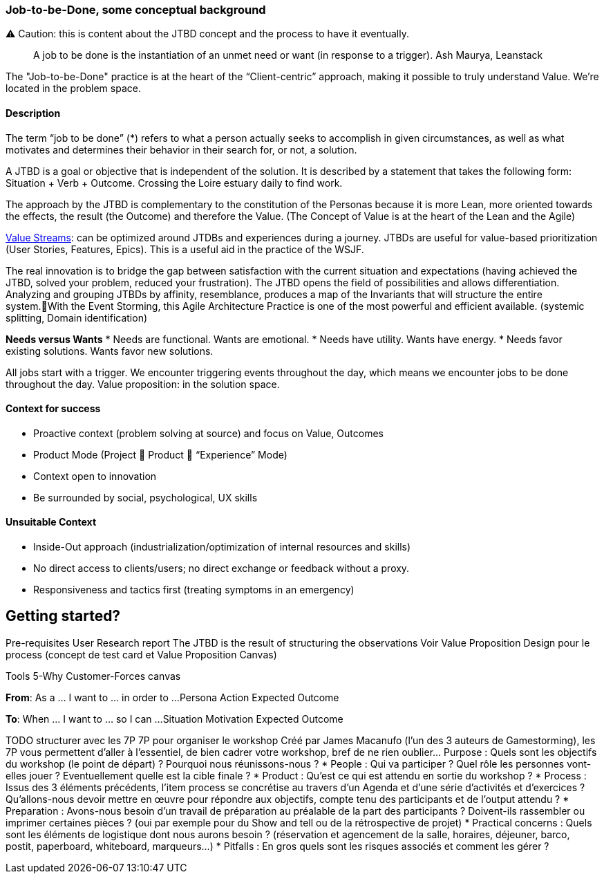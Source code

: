 === Job-to-be-Done, some conceptual background

⚠️ Caution: this is content about the JTBD concept and the process to have it eventually.

> A job to be done is the instantiation of an unmet need or want (in response to a trigger). Ash Maurya, Leanstack

The "Job-to-be-Done" practice is at the heart of the “Client-centric” approach, making it possible to truly understand Value.
We're located in the problem space.

==== Description
The term “job to be done” (*) refers to what a person actually seeks to accomplish in given circumstances, as well as what motivates and determines their behavior in their search for, or not, a solution. 

A JTBD is a goal or objective that is independent of the solution. It is described by a statement that takes the following form: Situation + Verb + Outcome. Crossing the Loire estuary daily to find work.

The approach by the JTBD is complementary to the constitution of the Personas because it is more Lean, more oriented towards the effects, the result (the Outcome) and therefore the Value. (The Concept of Value is at the heart of the Lean and the Agile)

xref:../docs/glossary/value-stream.adoc[Value Streams]: can be optimized around JTDBs and experiences during a journey. JTBDs are useful for value-based prioritization (User Stories, Features, Epics). This is a useful aid in the practice of the WSJF.

The real innovation is to bridge the gap between satisfaction with the current situation and expectations (having achieved the JTBD, solved your problem, reduced your frustration). The JTBD opens the field of possibilities and allows differentiation.
Analyzing and grouping JTBDs by affinity, resemblance, produces a map of the Invariants that will structure the entire system.With the Event Storming, this Agile Architecture Practice is one of the most powerful and efficient available. (systemic splitting, Domain identification)

**Needs versus Wants**
* Needs are functional. Wants are emotional.
* Needs have utility. Wants have energy.
* Needs favor existing solutions. Wants favor new solutions.

All jobs start with a trigger.
We encounter triggering events throughout the day, which means we encounter jobs to be done throughout the day.
Value proposition: in the solution space.

==== Context for success

* Proactive context (problem solving at source) and focus on Value, Outcomes
* Product Mode (Project  Product  “Experience” Mode) 
* Context open to innovation
* Be surrounded by social, psychological, UX skills

==== Unsuitable Context 

* Inside-Out approach (industrialization/optimization of internal resources and skills)
* No direct access to clients/users; no direct exchange or feedback without a proxy.
* Responsiveness and tactics first (treating symptoms in an emergency)

== Getting started?

Pre-requisites
User Research report
The JTBD is the result of structuring the observations
Voir Value Proposition Design pour le process (concept de test card et Value Proposition Canvas)

Tools
5-Why 
Customer-Forces canvas

**From**:
As a ... I want to ... in order to ...
Persona  Action        Expected Outcome
[too many assumptions]
**To**:
When ... I want to ... so I can ... 
Situation Motivation   Expected Outcome

TODO structurer avec les 7P
7P pour organiser le workshop
Créé par James Macanufo (l’un des 3 auteurs de Gamestorming), les 7P vous permettent d’aller à l’essentiel, de bien cadrer votre workshop, bref de ne rien oublier…
Purpose : Quels sont les objectifs du workshop (le point de départ) ? Pourquoi nous réunissons-nous ?
* People : Qui va participer ? Quel rôle les personnes vont-elles jouer ? Eventuellement quelle est la cible finale ?
* Product : Qu’est ce qui est attendu en sortie du workshop ?
* Process : Issus des 3 éléments précédents, l’item process se concrétise au travers d’un Agenda et d’une série d’activités et d’exercices ? Qu’allons-nous devoir mettre en œuvre pour répondre aux objectifs, compte tenu des participants et de l’output attendu ?
* Preparation : Avons-nous besoin d’un travail de préparation au préalable de la part des participants ? Doivent-ils rassembler ou imprimer certaines pièces ? (oui par exemple pour du Show and tell ou de la rétrospective de projet)
* Practical concerns : Quels sont les éléments de logistique dont nous aurons besoin ? (réservation et agencement de la salle, horaires, déjeuner, barco, postit, paperboard, whiteboard, marqueurs…)
* Pitfalls : En gros quels sont les risques associés et comment les gérer ?


